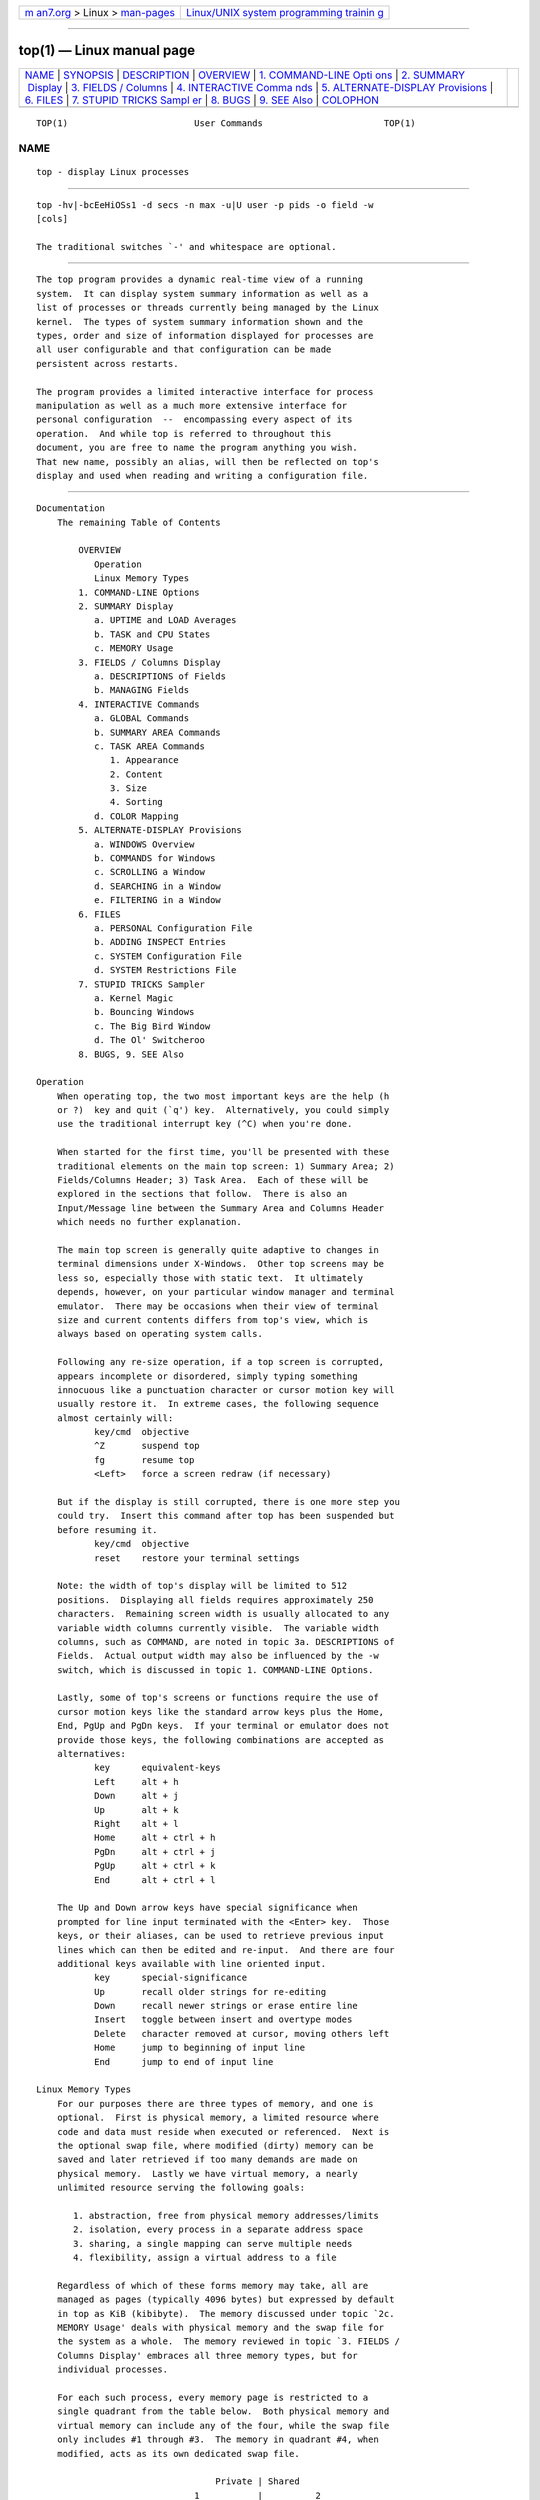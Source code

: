 .. container:: page-top

.. container:: nav-bar

   +----------------------------------+----------------------------------+
   | `m                               | `Linux/UNIX system programming   |
   | an7.org <../../../index.html>`__ | trainin                          |
   | > Linux >                        | g <http://man7.org/training/>`__ |
   | `man-pages <../index.html>`__    |                                  |
   +----------------------------------+----------------------------------+

--------------

top(1) — Linux manual page
==========================

+-----------------------------------+-----------------------------------+
| `NAME <#NAME>`__ \|               |                                   |
| `SYNOPSIS <#SYNOPSIS>`__ \|       |                                   |
| `DESCRIPTION <#DESCRIPTION>`__ \| |                                   |
| `OVERVIEW <#OVERVIEW>`__ \|       |                                   |
| `1. COMMAND-LINE Opti             |                                   |
| ons <#1._COMMAND-LINE_Options>`__ |                                   |
| \|                                |                                   |
| `2. SUMMARY                       |                                   |
|  Display <#2._SUMMARY_Display>`__ |                                   |
| \|                                |                                   |
| `3. FIELDS /                      |                                   |
| Columns <#3._FIELDS_/_Columns>`__ |                                   |
| \|                                |                                   |
| `4. INTERACTIVE Comma             |                                   |
| nds <#4._INTERACTIVE_Commands>`__ |                                   |
| \|                                |                                   |
| `5.                               |                                   |
| ALTERNATE-DISPLAY Provisions <#5. |                                   |
| _ALTERNATE-DISPLAY_Provisions>`__ |                                   |
| \| `6. FILES <#6._FILES>`__ \|    |                                   |
| `7. STUPID TRICKS Sampl           |                                   |
| er <#7._STUPID_TRICKS_Sampler>`__ |                                   |
| \| `8. BUGS <#8._BUGS>`__ \|      |                                   |
| `9. SEE Also <#9._SEE_Also>`__ \| |                                   |
| `COLOPHON <#COLOPHON>`__          |                                   |
+-----------------------------------+-----------------------------------+
| .. container:: man-search-box     |                                   |
+-----------------------------------+-----------------------------------+

::

   TOP(1)                        User Commands                       TOP(1)

NAME
-------------------------------------------------

::

          top - display Linux processes


---------------------------------------------------------

::

          top -hv|-bcEeHiOSs1 -d secs -n max -u|U user -p pids -o field -w
          [cols]

          The traditional switches `-' and whitespace are optional.


---------------------------------------------------------------

::

          The top program provides a dynamic real-time view of a running
          system.  It can display system summary information as well as a
          list of processes or threads currently being managed by the Linux
          kernel.  The types of system summary information shown and the
          types, order and size of information displayed for processes are
          all user configurable and that configuration can be made
          persistent across restarts.

          The program provides a limited interactive interface for process
          manipulation as well as a much more extensive interface for
          personal configuration  --  encompassing every aspect of its
          operation.  And while top is referred to throughout this
          document, you are free to name the program anything you wish.
          That new name, possibly an alias, will then be reflected on top's
          display and used when reading and writing a configuration file.


---------------------------------------------------------

::

      Documentation
          The remaining Table of Contents

              OVERVIEW
                 Operation
                 Linux Memory Types
              1. COMMAND-LINE Options
              2. SUMMARY Display
                 a. UPTIME and LOAD Averages
                 b. TASK and CPU States
                 c. MEMORY Usage
              3. FIELDS / Columns Display
                 a. DESCRIPTIONS of Fields
                 b. MANAGING Fields
              4. INTERACTIVE Commands
                 a. GLOBAL Commands
                 b. SUMMARY AREA Commands
                 c. TASK AREA Commands
                    1. Appearance
                    2. Content
                    3. Size
                    4. Sorting
                 d. COLOR Mapping
              5. ALTERNATE-DISPLAY Provisions
                 a. WINDOWS Overview
                 b. COMMANDS for Windows
                 c. SCROLLING a Window
                 d. SEARCHING in a Window
                 e. FILTERING in a Window
              6. FILES
                 a. PERSONAL Configuration File
                 b. ADDING INSPECT Entries
                 c. SYSTEM Configuration File
                 d. SYSTEM Restrictions File
              7. STUPID TRICKS Sampler
                 a. Kernel Magic
                 b. Bouncing Windows
                 c. The Big Bird Window
                 d. The Ol' Switcheroo
              8. BUGS, 9. SEE Also

      Operation
          When operating top, the two most important keys are the help (h
          or ?)  key and quit (`q') key.  Alternatively, you could simply
          use the traditional interrupt key (^C) when you're done.

          When started for the first time, you'll be presented with these
          traditional elements on the main top screen: 1) Summary Area; 2)
          Fields/Columns Header; 3) Task Area.  Each of these will be
          explored in the sections that follow.  There is also an
          Input/Message line between the Summary Area and Columns Header
          which needs no further explanation.

          The main top screen is generally quite adaptive to changes in
          terminal dimensions under X-Windows.  Other top screens may be
          less so, especially those with static text.  It ultimately
          depends, however, on your particular window manager and terminal
          emulator.  There may be occasions when their view of terminal
          size and current contents differs from top's view, which is
          always based on operating system calls.

          Following any re-size operation, if a top screen is corrupted,
          appears incomplete or disordered, simply typing something
          innocuous like a punctuation character or cursor motion key will
          usually restore it.  In extreme cases, the following sequence
          almost certainly will:
                 key/cmd  objective
                 ^Z       suspend top
                 fg       resume top
                 <Left>   force a screen redraw (if necessary)

          But if the display is still corrupted, there is one more step you
          could try.  Insert this command after top has been suspended but
          before resuming it.
                 key/cmd  objective
                 reset    restore your terminal settings

          Note: the width of top's display will be limited to 512
          positions.  Displaying all fields requires approximately 250
          characters.  Remaining screen width is usually allocated to any
          variable width columns currently visible.  The variable width
          columns, such as COMMAND, are noted in topic 3a. DESCRIPTIONS of
          Fields.  Actual output width may also be influenced by the -w
          switch, which is discussed in topic 1. COMMAND-LINE Options.

          Lastly, some of top's screens or functions require the use of
          cursor motion keys like the standard arrow keys plus the Home,
          End, PgUp and PgDn keys.  If your terminal or emulator does not
          provide those keys, the following combinations are accepted as
          alternatives:
                 key      equivalent-keys
                 Left     alt + h
                 Down     alt + j
                 Up       alt + k
                 Right    alt + l
                 Home     alt + ctrl + h
                 PgDn     alt + ctrl + j
                 PgUp     alt + ctrl + k
                 End      alt + ctrl + l

          The Up and Down arrow keys have special significance when
          prompted for line input terminated with the <Enter> key.  Those
          keys, or their aliases, can be used to retrieve previous input
          lines which can then be edited and re-input.  And there are four
          additional keys available with line oriented input.
                 key      special-significance
                 Up       recall older strings for re-editing
                 Down     recall newer strings or erase entire line
                 Insert   toggle between insert and overtype modes
                 Delete   character removed at cursor, moving others left
                 Home     jump to beginning of input line
                 End      jump to end of input line

      Linux Memory Types
          For our purposes there are three types of memory, and one is
          optional.  First is physical memory, a limited resource where
          code and data must reside when executed or referenced.  Next is
          the optional swap file, where modified (dirty) memory can be
          saved and later retrieved if too many demands are made on
          physical memory.  Lastly we have virtual memory, a nearly
          unlimited resource serving the following goals:

             1. abstraction, free from physical memory addresses/limits
             2. isolation, every process in a separate address space
             3. sharing, a single mapping can serve multiple needs
             4. flexibility, assign a virtual address to a file

          Regardless of which of these forms memory may take, all are
          managed as pages (typically 4096 bytes) but expressed by default
          in top as KiB (kibibyte).  The memory discussed under topic `2c.
          MEMORY Usage' deals with physical memory and the swap file for
          the system as a whole.  The memory reviewed in topic `3. FIELDS /
          Columns Display' embraces all three memory types, but for
          individual processes.

          For each such process, every memory page is restricted to a
          single quadrant from the table below.  Both physical memory and
          virtual memory can include any of the four, while the swap file
          only includes #1 through #3.  The memory in quadrant #4, when
          modified, acts as its own dedicated swap file.

                                        Private | Shared
                                    1           |          2
               Anonymous  . stack               |
                          . malloc()            |
                          . brk()/sbrk()        | . POSIX shm*
                          . mmap(PRIVATE, ANON) | . mmap(SHARED, ANON)
                         -----------------------+----------------------
                          . mmap(PRIVATE, fd)   | . mmap(SHARED, fd)
             File-backed  . pgms/shared libs    |
                                    3           |          4

          The following may help in interpreting process level memory
          values displayed as scalable columns and discussed under topic
          `3a. DESCRIPTIONS of Fields'.

             %MEM - simply RES divided by total physical memory
             CODE - the `pgms' portion of quadrant 3
             DATA - the entire quadrant 1 portion of VIRT plus all
                    explicit mmap file-backed pages of quadrant 3
             RES  - anything occupying physical memory which, beginning with
                    Linux-4.5, is the sum of the following three fields:
                    RSan - quadrant 1 pages, which include any
                           former quadrant 3 pages if modified
                    RSfd - quadrant 3 and quadrant 4 pages
                    RSsh - quadrant 2 pages
             RSlk - subset of RES which cannot be swapped out (any quadrant)
             SHR  - subset of RES (excludes 1, includes all 2 & 4, some 3)
             SWAP - potentially any quadrant except 4
             USED - simply the sum of RES and SWAP
             VIRT - everything in-use and/or reserved (all quadrants)

          Note: Even though program images and shared libraries are
          considered private to a process, they will be accounted for as
          shared (SHR) by the kernel.


---------------------------------------------------------------------------------------

::

          The command-line syntax for top consists of:

            -hv|-bcEeHiOSs1 -d secs -n max -u|U user -p pids -o field -w
          [cols]

          The typically mandatory switch (`-') and even whitespace are
          completely optional.

          -h | -v  :Help/Version
               Show library version and the usage prompt, then quit.

          -b  :Batch-mode operation
               Starts top in Batch mode, which could be useful for sending
               output from top to other programs or to a file.  In this
               mode, top will not accept input and runs until the
               iterations limit you've set with the `-n' command-line
               option or until killed.

          -c  :Command-line/Program-name toggle
               Starts top with the last remembered `c' state reversed.
               Thus, if top was displaying command lines, now that field
               will show program names, and vice versa.  See the `c'
               interactive command for additional information.

          -d  :Delay-time interval as:  -d ss.t (secs.tenths)
               Specifies the delay between screen updates, and overrides
               the corresponding value in one's personal configuration file
               or the startup default.  Later this can be changed with the
               `d' or `s' interactive commands.

               Fractional seconds are honored, but a negative number is not
               allowed.  In all cases, however, such changes are prohibited
               if top is running in Secure mode, except for root (unless
               the `s' command-line option was used).  For additional
               information on Secure mode see topic 6d. SYSTEM Restrictions
               File.

          -e  :Enforce-Task-Memory-Scaling as:  -e  k | m | g | t | p
               Instructs top to force task area memory to be scaled as:
                  k - kibibytes
                  m - mebibytes
                  g - gibibytes
                  t - tebibytes
                  p - pebibytes

               Later this can be changed with the `e' command toggle.

          -E  :Enforce-Summary-Memory-Scaling as:  -E  k | m | g | t | p |
          e
               Instructs top to force summary area memory to be scaled as:
                  k - kibibytes
                  m - mebibytes
                  g - gibibytes
                  t - tebibytes
                  p - pebibytes
                  e - exbibytes

               Later this can be changed with the `E' command toggle.

          -H  :Threads-mode operation
               Instructs top to display individual threads.  Without this
               command-line option a summation of all threads in each
               process is shown.  Later this can be changed with the `H'
               interactive command.

          -i  :Idle-process toggle
               Starts top with the last remembered `i' state reversed.
               When this toggle is Off, tasks that have not used any CPU
               since the last update will not be displayed.  For additional
               information regarding this toggle see topic 4c. TASK AREA
               Commands, SIZE.

          -n  :Number-of-iterations limit as:  -n number
               Specifies the maximum number of iterations, or frames, top
               should produce before ending.

          -o  :Override-sort-field as:  -o fieldname
               Specifies the name of the field on which tasks will be
               sorted, independent of what is reflected in the
               configuration file.  You can prepend a `+' or `-' to the
               field name to also override the sort direction.  A leading
               `+' will force sorting high to low, whereas a `-' will
               ensure a low to high ordering.

               This option exists primarily to support automated/scripted
               batch mode operation.

          -O  :Output-field-names
               This option acts as a form of help for the above -o option.
               It will cause top to print each of the available field names
               on a separate line, then quit.  Such names are subject to
               NLS (National Language Support) translation.

          -p  :Monitor-PIDs mode as:  -pN1 -pN2 ...  or  -pN1,N2,N3 ...
               Monitor only processes with specified process IDs.  However,
               when combined with Threads mode (`H'), all processes in the
               thread group (see TGID) of each monitored PID will also be
               shown.

               This option can be given up to 20 times, or you can provide
               a comma delimited list with up to 20 pids.  Co-mingling both
               approaches is permitted.

               A pid value of zero will be treated as the process id of the
               top program itself once it is running.

               This is a command-line option only and should you wish to
               return to normal operation, it is not necessary to quit and
               restart top  --  just issue any of these interactive
               commands: `=', `u' or `U'.

               The `p', `u' and `U' command-line options are mutually
               exclusive.

          -s  :Secure-mode operation
               Starts top with secure mode forced, even for root.  This
               mode is far better controlled through a system configuration
               file (see topic 6. FILES).

          -S  :Cumulative-time toggle
               Starts top with the last remembered `S' state reversed.
               When Cumulative time mode is On, each process is listed with
               the cpu time that it and its dead children have used.  See
               the `S' interactive command for additional information
               regarding this mode.

          -u | -U  :User-filter-mode as:  -u | -U number or name
               Display only processes with a user id or user name matching
               that given.  The `-u' option matches on  effective user
               whereas the `-U' option matches on any user (real,
               effective, saved, or filesystem).

               Prepending an exclamation point (`!') to the user id or name
               instructs top to display only processes with users not
               matching the one provided.

               The `p', `u' and `U' command-line options are mutually
               exclusive.

          -w  :Output-width-override as:  -w [ number ]
               In Batch mode, when used without an argument top will format
               output using the COLUMNS= and LINES= environment variables,
               if set.  Otherwise, width will be fixed at the maximum 512
               columns.  With an argument, output width can be decreased or
               increased (up to 512) but the number of rows is considered
               unlimited.

               In normal display mode, when used without an argument top
               will attempt to format output using the COLUMNS= and LINES=
               environment variables, if set.  With an argument, output
               width can only be decreased, not increased.  Whether using
               environment variables or an argument with -w, when not in
               Batch mode actual terminal dimensions can never be exceeded.

               Note: Without the use of this command-line option, output
               width is always based on the terminal at which top was
               invoked whether or not in Batch mode.

          -1  :Single/Separate-Cpu-States toggle
               Starts top with the last remembered Cpu States portion of
               the summary area reversed.  Either all cpu information will
               be displayed in a single line or each cpu will be displayed
               separately, depending on the state of the NUMA Node command
               toggle ('2').

               See the `1' and '2' interactive commands for additional
               information.


-----------------------------------------------------------------------------

::

          Each of the following three areas are individually controlled
          through one or more interactive commands.  See topic 4b. SUMMARY
          AREA Commands for additional information regarding these
          provisions.

      2a. UPTIME and LOAD Averages
          This portion consists of a single line containing:
              program or window name, depending on display mode
              current time and length of time since last boot
              total number of users
              system load avg over the last 1, 5 and 15 minutes

      2b. TASK and CPU States
          This portion consists of a minimum of two lines.  In an SMP
          environment, additional lines can reflect individual CPU state
          percentages.

          Line 1 shows total tasks or threads, depending on the state of
          the Threads-mode toggle.  That total is further classified as:
              running; sleeping; stopped; zombie

          Line 2 shows CPU state percentages based on the interval since
          the last refresh.

          As a default, percentages for these individual categories are
          displayed.  Where two labels are shown below, those for more
          recent kernel versions are shown first.
              us, user    : time running un-niced user processes
              sy, system  : time running kernel processes
              ni, nice    : time running niced user processes
              id, idle    : time spent in the kernel idle handler
              wa, IO-wait : time waiting for I/O completion
              hi : time spent servicing hardware interrupts
              si : time spent servicing software interrupts
              st : time stolen from this vm by the hypervisor

          In the alternate cpu states display modes, beyond the first
          tasks/threads line, an abbreviated summary is shown consisting of
          these elements:
                         a    b     c    d
              %Cpu(s):  75.0/25.0  100[ ...

          Where: a) is the `user' (us + ni) percentage; b) is the `system'
          (sy + hi + si) percentage; c) is the total; and d) is one of two
          visual graphs of those representations.  See topic 4b. SUMMARY
          AREA Commands and the `t' command for additional information on
          that special 4-way toggle.

      2c. MEMORY Usage
          This portion consists of two lines which may express values in
          kibibytes (KiB) through exbibytes (EiB) depending on the scaling
          factor enforced with the `E' interactive command.

          As a default, Line 1 reflects physical memory, classified as:
              total, free, used and buff/cache

          Line 2 reflects mostly virtual memory, classified as:
              total, free, used and avail (which is physical memory)

          The avail number on line 2 is an estimation of physical memory
          available for starting new applications, without swapping.
          Unlike the free field, it attempts to account for readily
          reclaimable page cache and memory slabs.  It is available on
          kernels 3.14, emulated on kernels 2.6.27+, otherwise the same as
          free.

          In the alternate memory display modes, two abbreviated summary
          lines are shown consisting of these elements:
                         a    b          c
              GiB Mem : 18.7/15.738   [ ...
              GiB Swap:  0.0/7.999    [ ...

          Where: a) is the percentage used; b) is the total available; and
          c) is one of two visual graphs of those representations.

          In the case of physical memory, the percentage represents the
          total minus the estimated avail noted above.  The `Mem' graph
          itself is divided between used and any remaining memory not
          otherwise accounted for by avail.  See topic 4b. SUMMARY AREA
          Commands and the `m' command for additional information on that
          special 4-way toggle.

          This table may help in interpreting the scaled values displayed:
              KiB = kibibyte = 1024 bytes
              MiB = mebibyte = 1024 KiB = 1,048,576 bytes
              GiB = gibibyte = 1024 MiB = 1,073,741,824 bytes
              TiB = tebibyte = 1024 GiB = 1,099,511,627,776 bytes
              PiB = pebibyte = 1024 TiB = 1,125,899,906,842,624 bytes
              EiB = exbibyte = 1024 PiB = 1,152,921,504,606,846,976 bytes


-------------------------------------------------------------------------------

::

      3a. DESCRIPTIONS of Fields
          Listed below are top's available process fields (columns).  They
          are shown in strict ascii alphabetical order.  You may customize
          their position and whether or not they are displayable with the
          `f' (Fields Management) interactive command.

          Any field is selectable as the sort field, and you control
          whether they are sorted high-to-low or low-to-high.  For
          additional information on sort provisions see topic 4c. TASK AREA
          Commands, SORTING.

          The fields related to physical memory or virtual memory reference
          `(KiB)' which is the unsuffixed display mode.  Such fields may,
          however, be scaled from KiB through PiB.  That scaling is
          influenced via the `e' interactive command or established for
          startup through a build option.

           1. %CPU  --  CPU Usage
              The task's share of the elapsed CPU time since the last
              screen update, expressed as a percentage of total CPU time.

              In a true SMP environment, if a process is multi-threaded and
              top is not operating in Threads mode, amounts greater than
              100% may be reported.  You toggle Threads mode with the `H'
              interactive command.

              Also for multi-processor environments, if Irix mode is Off,
              top will operate in Solaris mode where a task's cpu usage
              will be divided by the total number of CPUs.  You toggle
              Irix/Solaris modes with the `I' interactive command.

              Note: When running in forest view mode (`V') with children
              collapsed (`v'), this field will also include the CPU time of
              those unseen children.  See topic 4c. TASK AREA Commands,
              CONTENT for more information regarding the `V' and `v'
              toggles.

           2. %MEM  --  Memory Usage (RES)
              A task's currently resident share of available physical
              memory.

              See `OVERVIEW, Linux Memory Types' for additional details.

           3. CGNAME  --  Control Group Name
              The name of the control group to which a process belongs, or
              `-' if not applicable for that process.

              This will typically be the last entry in the full list of
              control groups as shown under the next heading (CGROUPS).
              And as is true there, this field is also variable width.

           4. CGROUPS  --  Control Groups
              The names of the control group(s) to which a process belongs,
              or `-' if not applicable for that process.

              Control Groups provide for allocating resources (cpu, memory,
              network bandwidth, etc.) among installation-defined groups of
              processes.  They enable fine-grained control over allocating,
              denying, prioritizing, managing and monitoring those
              resources.

              Many different hierarchies of cgroups can exist
              simultaneously on a system and each hierarchy is attached to
              one or more subsystems.  A subsystem represents a single
              resource.

              Note: The CGROUPS field, unlike most columns, is not fixed-
              width.  When displayed, it plus any other variable width
              columns will be allocated all remaining screen width (up to
              the maximum 512 characters).  Even so, such variable width
              fields could still suffer truncation.  See topic 5c.
              SCROLLING a Window for additional information on accessing
              any truncated data.

           5. CODE  --  Code Size (KiB)
              The amount of physical memory currently devoted to executable
              code, also known as the Text Resident Set size or TRS.

              See `OVERVIEW, Linux Memory Types' for additional details.

           6. COMMAND  --  Command Name or Command Line
              Display the command line used to start a task or the name of
              the associated program.  You toggle between command line and
              name with `c', which is both a command-line option and an
              interactive command.

              When you've chosen to display command lines, processes
              without a command line (like kernel threads) will be shown
              with only the program name in brackets, as in this example:
                  [kthreadd]

              This field may also be impacted by the forest view display
              mode.  See the `V' interactive command for additional
              information regarding that mode.

              Note: The COMMAND field, unlike most columns, is not fixed-
              width.  When displayed, it plus any other variable width
              columns will be allocated all remaining screen width (up to
              the maximum 512 characters).  Even so, such variable width
              fields could still suffer truncation.  This is especially
              true for this field when command lines are being displayed
              (the `c' interactive command.)  See topic 5c. SCROLLING a
              Window for additional information on accessing any truncated
              data.

           7. DATA  --  Data + Stack Size (KiB)
              The amount of private memory reserved by a process.  It is
              also known as the Data Resident Set or DRS.  Such memory may
              not yet be mapped to physical memory (RES) but will always be
              included in the virtual memory (VIRT) amount.

              See `OVERVIEW, Linux Memory Types' for additional details.

           8. ENVIRON  --  Environment variables
              Display all of the environment variables, if any, as seen by
              the respective processes.  These variables will be displayed
              in their raw native order, not the sorted order you are
              accustomed to seeing with an unqualified `set'.

              Note: The ENVIRON field, unlike most columns, is not fixed-
              width.  When displayed, it plus any other variable width
              columns will be allocated all remaining screen width (up to
              the maximum 512 characters).  Even so, such variable width
              fields could still suffer truncation.  This is especially
              true for this field.  See topic 5c. SCROLLING a Window for
              additional information on accessing any truncated data.

           9. Flags  --  Task Flags
              This column represents the task's current scheduling flags
              which are expressed in hexadecimal notation and with zeros
              suppressed.  These flags are officially documented in
              <linux/sched.h>.

          10. GID  --  Group Id
              The effective group ID.

          11. GROUP  --  Group Name
              The effective group name.

          12. LXC  --  Lxc Container Name
              The name of the lxc container within which a task is running.
              If a process is not running inside a container, a dash (`-')
              will be shown.

          13. NI  --  Nice Value
              The nice value of the task.  A negative nice value means
              higher priority, whereas a positive nice value means lower
              priority.  Zero in this field simply means priority will not
              be adjusted in determining a task's dispatch-ability.

          14. NU  --  Last known NUMA node
              A number representing the NUMA node associated with the last
              used processor (`P').  When -1 is displayed it means that
              NUMA information is not available.

              See the `'2' and `3' interactive commands for additional NUMA
              provisions affecting the summary area.

          15. OOMa  --  Out of Memory Adjustment Factor
              The value, ranging from -1000 to +1000, added to the current
              out of memory score (OOMs) which is then used to determine
              which task to kill when memory is exhausted.

          16. OOMs  --  Out of Memory Score
              The value, ranging from 0 to +1000, used to select task(s) to
              kill when memory is exhausted.  Zero translates to `never
              kill' whereas 1000 means `always kill'.

          17. P  --  Last used CPU (SMP)
              A number representing the last used processor.  In a true SMP
              environment this will likely change frequently since the
              kernel intentionally uses weak affinity.  Also, the very act
              of running top may break this weak affinity and cause more
              processes to change CPUs more often (because of the extra
              demand for cpu time).

          18. PGRP  --  Process Group Id
              Every process is member of a unique process group which is
              used for distribution of signals and by terminals to
              arbitrate requests for their input and output.  When a
              process is created (forked), it becomes a member of the
              process group of its parent.  By convention, this value
              equals the process ID (see PID) of the first member of a
              process group, called the process group leader.

          19. PID  --  Process Id
              The task's unique process ID, which periodically wraps,
              though never restarting at zero.  In kernel terms, it is a
              dispatchable entity defined by a task_struct.

              This value may also be used as: a process group ID (see
              PGRP); a session ID for the session leader (see SID); a
              thread group ID for the thread group leader (see TGID); and a
              TTY process group ID for the process group leader (see
              TPGID).

          20. PPID  --  Parent Process Id
              The process ID (pid) of a task's parent.

          21. PR  --  Priority
              The scheduling priority of the task.  If you see `rt' in this
              field, it means the task is running under real time
              scheduling priority.

              Under linux, real time priority is somewhat misleading since
              traditionally the operating itself was not preemptible.  And
              while the 2.6 kernel can be made mostly preemptible, it is
              not always so.

          22. RES  --  Resident Memory Size (KiB)
              A subset of the virtual address space (VIRT) representing the
              non-swapped physical memory a task is currently using.  It is
              also the sum of the RSan, RSfd and RSsh fields.

              It can include private anonymous pages, private pages mapped
              to files (including program images and shared libraries) plus
              shared anonymous pages.  All such memory is backed by the
              swap file represented separately under SWAP.

              Lastly, this field may also include shared file-backed pages
              which, when modified, act as a dedicated swap file and thus
              will never impact SWAP.

              See `OVERVIEW, Linux Memory Types' for additional details.

          23. RSan  --  Resident Anonymous Memory Size (KiB)
              A subset of resident memory (RES) representing private pages
              not mapped to a file.

          24. RSfd  --  Resident File-Backed Memory Size (KiB)
              A subset of resident memory (RES) representing the implicitly
              shared pages supporting program images and shared libraries.
              It also includes explicit file mappings, both private and
              shared.

          25. RSlk  --  Resident Locked Memory Size (KiB)
              A subset of resident memory (RES) which cannot be swapped
              out.

          26. RSsh  --  Resident Shared Memory Size (KiB)
              A subset of resident memory (RES) representing the explicitly
              shared anonymous shm*/mmap pages.

          27. RUID  --  Real User Id
              The real user ID.

          28. RUSER  --  Real User Name
              The real user name.

          29. S  --  Process Status
              The status of the task which can be one of:
                  D = uninterruptible sleep
                  I = idle
                  R = running
                  S = sleeping
                  T = stopped by job control signal
                  t = stopped by debugger during trace
                  Z = zombie

              Tasks shown as running should be more properly thought of as
              ready to run  --  their task_struct is simply represented on
              the Linux run-queue.  Even without a true SMP machine, you
              may see numerous tasks in this state depending on top's delay
              interval and nice value.

          30. SHR  --  Shared Memory Size (KiB)
              A subset of resident memory (RES) that may be used by other
              processes.  It will include shared anonymous pages and shared
              file-backed pages.  It also includes private pages mapped to
              files representing program images and shared libraries.

              See `OVERVIEW, Linux Memory Types' for additional details.

          31. SID  --  Session Id
              A session is a collection of process groups (see PGRP),
              usually established by the login shell.  A newly forked
              process joins the session of its creator.  By convention,
              this value equals the process ID (see PID) of the first
              member of the session, called the session leader, which is
              usually the login shell.

          32. SUID  --  Saved User Id
              The saved user ID.

          33. SUPGIDS  --  Supplementary Group IDs
              The IDs of any supplementary group(s) established at login or
              inherited from a task's parent.  They are displayed in a
              comma delimited list.

              Note: The SUPGIDS field, unlike most columns, is not fixed-
              width.  When displayed, it plus any other variable width
              columns will be allocated all remaining screen width (up to
              the maximum 512 characters).  Even so, such variable width
              fields could still suffer truncation.  See topic 5c.
              SCROLLING a Window for additional information on accessing
              any truncated data.

          34. SUPGRPS  --  Supplementary Group Names
              The names of any supplementary group(s) established at login
              or inherited from a task's parent.  They are displayed in a
              comma delimited list.

              Note: The SUPGRPS field, unlike most columns, is not fixed-
              width.  When displayed, it plus any other variable width
              columns will be allocated all remaining screen width (up to
              the maximum 512 characters).  Even so, such variable width
              fields could still suffer truncation.  See topic 5c.
              SCROLLING a Window for additional information on accessing
              any truncated data.

          35. SUSER  --  Saved User Name
              The saved user name.

          36. SWAP  --  Swapped Size (KiB)
              The formerly resident portion of a task's address space
              written to the swap file when physical memory becomes over
              committed.

              See `OVERVIEW, Linux Memory Types' for additional details.

          37. TGID  --  Thread Group Id
              The ID of the thread group to which a task belongs.  It is
              the PID of the thread group leader.  In kernel terms, it
              represents those tasks that share an mm_struct.

          38. TIME  --  CPU Time
              Total CPU time the task has used since it started.  When
              Cumulative mode is On, each process is listed with the cpu
              time that it and its dead children have used.  You toggle
              Cumulative mode with `S', which is both a command-line option
              and an interactive command.  See the `S' interactive command
              for additional information regarding this mode.

          39. TIME+  --  CPU Time, hundredths
              The same as TIME, but reflecting more granularity through
              hundredths of a second.

          40. TPGID  --  Tty Process Group Id
              The process group ID of the foreground process for the
              connected tty, or -1 if a process is not connected to a
              terminal.  By convention, this value equals the process ID
              (see PID) of the process group leader (see PGRP).

          41. TTY  --  Controlling Tty
              The name of the controlling terminal.  This is usually the
              device (serial port, pty, etc.) from which the process was
              started, and which it uses for input or output.  However, a
              task need not be associated with a terminal, in which case
              you'll see `?' displayed.

          42. UID  --  User Id
              The effective user ID of the task's owner.

          43. USED  --  Memory in Use (KiB)
              This field represents the non-swapped physical memory a task
              is using (RES) plus the swapped out portion of its address
              space (SWAP).

              See `OVERVIEW, Linux Memory Types' for additional details.

          44. USER  --  User Name
              The effective user name of the task's owner.

          45. VIRT  --  Virtual Memory Size (KiB)
              The total amount of virtual memory used by the task.  It
              includes all code, data and shared libraries plus pages that
              have been swapped out and pages that have been mapped but not
              used.

              See `OVERVIEW, Linux Memory Types' for additional details.

          46. WCHAN  --  Sleeping in Function
              This field will show the name of the kernel function in which
              the task is currently sleeping.  Running tasks will display a
              dash (`-') in this column.

          47. nDRT  --  Dirty Pages Count
              The number of pages that have been modified since they were
              last written to auxiliary storage.  Dirty pages must be
              written to auxiliary storage before the corresponding
              physical memory location can be used for some other virtual
              page.

              This field was deprecated with linux 2.6 and is always zero.

          48. nMaj  --  Major Page Fault Count
              The number of major page faults that have occurred for a
              task.  A page fault occurs when a process attempts to read
              from or write to a virtual page that is not currently present
              in its address space.  A major page fault is when auxiliary
              storage access is involved in making that page available.

          49. nMin  --  Minor Page Fault count
              The number of minor page faults that have occurred for a
              task.  A page fault occurs when a process attempts to read
              from or write to a virtual page that is not currently present
              in its address space.  A minor page fault does not involve
              auxiliary storage access in making that page available.

          50. nTH  --  Number of Threads
              The number of threads associated with a process.

          51. nsIPC  --  IPC namespace
              The Inode of the namespace used to isolate interprocess
              communication (IPC) resources such as System V IPC objects
              and POSIX message queues.

          52. nsMNT  --  MNT namespace
              The Inode of the namespace used to isolate filesystem mount
              points thus offering different views of the filesystem
              hierarchy.

          53. nsNET  --  NET namespace
              The Inode of the namespace used to isolate resources such as
              network devices, IP addresses, IP routing, port numbers, etc.

          54. nsPID  --  PID namespace
              The Inode of the namespace used to isolate process ID numbers
              meaning they need not remain unique.  Thus, each such
              namespace could have its own `init/systemd' (PID #1) to
              manage various initialization tasks and reap orphaned child
              processes.

          55. nsUSER  --  USER namespace
              The Inode of the namespace used to isolate the user and group
              ID numbers.  Thus, a process could have a normal unprivileged
              user ID outside a user namespace while having a user ID of 0,
              with full root privileges, inside that namespace.

          56. nsUTS  --  UTS namespace
              The Inode of the namespace used to isolate hostname and NIS
              domain name.  UTS simply means "UNIX Time-sharing System".

          57. vMj  --  Major Page Fault Count Delta
              The number of major page faults that have occurred since the
              last update (see nMaj).

          58. vMn  --  Minor Page Fault Count Delta
              The number of minor page faults that have occurred since the
              last update (see nMin).

      3b. MANAGING Fields
          After pressing the interactive command `f' (Fields Management)
          you will be presented with a screen showing: 1) the `current'
          window name; 2) the designated sort field; 3) all fields in their
          current order along with descriptions.  Entries marked with an
          asterisk are the currently displayed fields, screen width
          permitting.

              •  As the on screen instructions indicate, you navigate among
                 the fields with the Up and Down arrow keys.  The PgUp,
                 PgDn, Home and End keys can also be used to quickly reach
                 the first or last available field.

              •  The Right arrow key selects a field for repositioning and
                 the Left arrow key or the <Enter> key commits that field's
                 placement.

              •  The `d' key or the <Space> bar toggles a field's display
                 status, and thus the presence or absence of the asterisk.

              •  The `s' key designates a field as the sort field.  See
                 topic 4c. TASK AREA Commands, SORTING for additional
                 information regarding your selection of a sort field.

              •  The `a' and `w' keys can be used to cycle through all
                 available windows and the `q' or <Esc> keys exit Fields
                 Management.

          The Fields Management screen can also be used to change the
          `current' window/field group in either full-screen mode or
          alternate-display mode.  Whatever was targeted when `q' or <Esc>
          was pressed will be made current as you return to the top
          display.  See topic 5. ALTERNATE-DISPLAY Provisions and the `g'
          interactive command for insight into `current' windows and field
          groups.

          Note: Any window that has been scrolled horizontally will be
          reset if any field changes are made via the Fields Management
          screen.  Any vertical scrolled position, however, will not be
          affected.  See topic 5c. SCROLLING a Window for additional
          information regarding vertical and horizontal scrolling.


---------------------------------------------------------------------------------------

::

          Listed below is a brief index of commands within categories.
          Some commands appear more than once  --  their meaning or scope
          may vary depending on the context in which they are issued.

            4a. Global-Commands
                  <Ent/Sp> ?, =, 0,
                  A, B, d, E, e, g, h, H, I, k, q, r, s, W, X, Y, Z
            4b. Summary-Area-Commands
                  C, l, t, m, 1, 2, 3, 4, !
            4c. Task-Area-Commands
                  Appearance:  b, J, j, x, y, z
                  Content:     c, F, f, O, o, S, U, u, V, v
                  Size:        #, i, n
                  Sorting:     <, >, f, R
            4d. Color-Mapping
                  <Ret>, a, B, b, H, M, q, S, T, w, z, 0 - 7
            5b. Commands-for-Windows
                  -, _, =, +, A, a, g, G, w
            5c. Scrolling-a-Window
                  C, Up, Dn, Left, Right, PgUp, PgDn, Home, End
            5d. Searching-in-a-Window
                  L, &

      4a. GLOBAL Commands
          The global interactive commands are always available in both
          full-screen mode and alternate-display mode.  However, some of
          these interactive commands are not available when running in
          Secure mode.

          If you wish to know in advance whether or not your top has been
          secured, simply ask for help and view the system summary on the
          second line.

            <Enter> or <Space>  :Refresh-Display
                 These commands awaken top and following receipt of any
                 input the entire display will be repainted.  They also
                 force an update of any hotplugged cpu or physical memory
                 changes.

                 Use either of these keys if you have a large delay
                 interval and wish to see current status,

             ? | h  :Help
                 There are two help levels available.  The first will
                 provide a reminder of all the basic interactive commands.
                 If top is secured, that screen will be abbreviated.

                 Typing `h' or `?' on that help screen will take you to
                 help for those interactive commands applicable to
                 alternate-display mode.

             =  :Exit-Display-Limits
                 Removes restrictions on what is shown.  This command will
                 reverse any `i' (idle tasks), `n' (max tasks), `v' (hide
                 children) and `F' focus commands that might be active.  It
                 also provides for an exit from PID monitoring, User
                 filtering, Other filtering, Locate processing and Combine
                 Cpus mode.

                 Additionally, if the window has been scrolled it will be
                 reset with this command.

             0  :Zero-Suppress toggle
                 This command determines whether zeros are shown or
                 suppressed for many of the fields in a task window.
                 Fields like UID, GID, NI, PR or P are not affected by this
                 toggle.

             A  :Alternate-Display-Mode toggle
                 This command will switch between full-screen mode and
                 alternate-display mode.  See topic 5. ALTERNATE-DISPLAY
                 Provisions and the `g' interactive command for insight
                 into `current' windows and field groups.

             B  :Bold-Disable/Enable toggle
                 This command will influence use of the bold terminfo
                 capability and alters both the summary area and task area
                 for the `current' window.  While it is intended primarily
                 for use with dumb terminals, it can be applied anytime.

                 Note: When this toggle is On and top is operating in
                 monochrome mode, the entire display will appear as normal
                 text.  Thus, unless the `x' and/or `y' toggles are using
                 reverse for emphasis, there will be no visual confirmation
                 that they are even on.

          *  d | s  :Change-Delay-Time-interval
                 You will be prompted to enter the delay time, in seconds,
                 between display updates.

                 Fractional seconds are honored, but a negative number is
                 not allowed.  Entering 0 causes (nearly) continuous
                 updates, with an unsatisfactory display as the system and
                 tty driver try to keep up with top's demands.  The delay
                 value is inversely proportional to system loading, so set
                 it with care.

                 If at any time you wish to know the current delay time,
                 simply ask for help and view the system summary on the
                 second line.

             E  :Enforce-Summary-Memory-Scale in Summary Area
                 With this command you can cycle through the available
                 summary area memory scaling which ranges from KiB
                 (kibibytes or 1,024 bytes) through EiB (exbibytes or
                 1,152,921,504,606,846,976 bytes).

                 If you see a `+' between a displayed number and the
                 following label, it means that top was forced to truncate
                 some portion of that number.  By raising the scaling
                 factor, such truncation can be avoided.

             e  :Enforce-Task-Memory-Scale in Task Area
                 With this command you can cycle through the available task
                 area memory scaling which ranges from KiB (kibibytes or
                 1,024 bytes) through PiB (pebibytes or
                 1,125,899,906,842,624 bytes).

                 While top will try to honor the selected target range,
                 additional scaling might still be necessary in order to
                 accommodate current values.  If you wish to see a more
                 homogeneous result in the memory columns, raising the
                 scaling range will usually accomplish that goal.  Raising
                 it too high, however, is likely to produce an all zero
                 result which cannot be suppressed with the `0' interactive
                 command.

             g  :Choose-Another-Window/Field-Group
                 You will be prompted to enter a number between 1 and 4
                 designating the field group which should be made the
                 `current' window.  You will soon grow comfortable with
                 these 4 windows, especially after experimenting with
                 alternate-display mode.

             H  :Threads-mode toggle
                 When this toggle is On, individual threads will be
                 displayed for all processes in all visible task windows.
                 Otherwise, top displays a summation of all threads in each
                 process.

             I  :Irix/Solaris-Mode toggle
                 When operating in Solaris mode (`I' toggled Off), a task's
                 cpu usage will be divided by the total number of CPUs.
                 After issuing this command, you'll be told the new state
                 of this toggle.

          *  k  :Kill-a-task
                 You will be prompted for a PID and then the signal to
                 send.

                 Entering no PID or a negative number will be interpreted
                 as the default shown in the prompt (the first task
                 displayed).  A PID value of zero means the top program
                 itself.

                 The default signal, as reflected in the prompt, is
                 SIGTERM.  However, you can send any signal, via number or
                 name.

                 If you wish to abort the kill process, do one of the
                 following depending on your progress:
                     1) at the pid prompt, type an invalid number
                     2) at the signal prompt, type 0 (or any invalid signal)
                     3) at any prompt, type <Esc>

             q  :Quit

          *  r  :Renice-a-Task
                 You will be prompted for a PID and then the value to nice
                 it to.

                 Entering no PID or a negative number will be interpreted
                 as the default shown in the prompt (the first task
                 displayed).  A PID value of zero means the top program
                 itself.

                 A positive nice value will cause a process to lose
                 priority.  Conversely, a negative nice value will cause a
                 process to be viewed more favorably by the kernel.  As a
                 general rule, ordinary users can only increase the nice
                 value and are prevented from lowering it.

                 If you wish to abort the renice process, do one of the
                 following depending on your progress:
                     1) at the pid prompt, type an invalid number
                     2) at the nice prompt, type <Enter> with no input
                     3) at any prompt, type <Esc>

             W  :Write-the-Configuration-File
                 This will save all of your options and toggles plus the
                 current display mode and delay time.  By issuing this
                 command just before quitting top, you will be able restart
                 later in exactly that same state.

             X  :Extra-Fixed-Width
                 Some fields are fixed width and not scalable.  As such,
                 they are subject to truncation which would be indicated by
                 a `+' in the last position.

                 This interactive command can be used to alter the widths
                 of the following fields:

                     field  default    field  default    field  default
                     GID       5       GROUP     8       WCHAN    10
                     RUID      5       LXC       8       nsIPC    10
                     SUID      5       RUSER     8       nsMNT    10
                     UID       5       SUSER     8       nsNET    10
                                       TTY       8       nsPID    10
                                       USER      8       nsUSER   10
                                                         nsUTS    10

                 You will be prompted for the amount to be added to the
                 default widths shown above.  Entering zero forces a return
                 to those defaults.

                 If you enter a negative number, top will automatically
                 increase the column size as needed until there is no more
                 truncated data.  You can accelerate this process by
                 reducing the delay interval or holding down the <Space>
                 bar.

                 Note: Whether explicitly or automatically increased, the
                 widths for these fields are never decreased by top.  To
                 narrow them you must specify a smaller number or restore
                 the defaults.

             Y  :Inspect-Other-Output
                 After issuing the `Y' interactive command, you will be
                 prompted for a target PID.  Typing a value or accepting
                 the default results in a separate screen.  That screen can
                 be used to view a variety of files or piped command output
                 while the normal top iterative display is paused.

                 Note: This interactive command is only fully realized when
                 supporting entries have been manually added to the end of
                 the top configuration file.  For details on creating those
                 entries, see topic 6b. ADDING INSPECT Entries.

                 Most of the keys used to navigate the Inspect feature are
                 reflected in its header prologue.  There are, however,
                 additional keys available once you have selected a
                 particular file or command.  They are familiar to anyone
                 who has used the pager `less' and are summarized here for
                 future reference.

                     key      function
                     =        alternate status-line, file or pipeline
                     /        find, equivalent to `L' locate
                     n        find next, equivalent to `&' locate next
                     <Space>  scroll down, equivalent to <PgDn>
                     b        scroll up, equivalent to <PgUp>
                     g        first line, equivalent to <Home>
                     G        last line, equivalent to <End>

             Z  :Change-Color-Mapping
                 This key will take you to a separate screen where you can
                 change the colors for the `current' window, or for all
                 windows.  For details regarding this interactive command
                 see topic 4d. COLOR Mapping.

          *  The commands shown with an asterisk (`*') are not available in
             Secure mode, nor will they be shown on the level-1 help
             screen.

      4b. SUMMARY AREA Commands
          The summary area interactive commands are always available in
          both full-screen mode and alternate-display mode.  They affect
          the beginning lines of your display and will determine the
          position of messages and prompts.

          These commands always impact just the `current' window/field
          group.  See topic 5. ALTERNATE-DISPLAY Provisions and the `g'
          interactive command for insight into `current' windows and field
          groups.

             C  :Show-scroll-coordinates toggle
                 Toggle an informational message which is displayed
                 whenever the message line is not otherwise being used.
                 For additional information see topic 5c. SCROLLING a
                 Window.

             l  :Load-Average/Uptime toggle
                 This is also the line containing the program name
                 (possibly an alias) when operating in full-screen mode or
                 the `current' window name when operating in
                 alternate-display mode.

             t  :Task/Cpu-States toggle
                 This command affects from 2 to many summary area lines,
                 depending on the state of the `1', `2' or `3' command
                 toggles and whether or not top is running under true SMP.

                 This portion of the summary area is also influenced by the
                 `H' interactive command toggle, as reflected in the total
                 label which shows either Tasks or Threads.

                 This command serves as a 4-way toggle, cycling through
                 these modes:
                     1. detailed percentages by category
                     2. abbreviated user/system and total % + bar graph
                     3. abbreviated user/system and total % + block graph
                     4. turn off task and cpu states display

                 When operating in either of the graphic modes, the display
                 becomes much more meaningful when individual CPUs or NUMA
                 nodes are also displayed.  See the the `1', `2' and `3'
                 commands below for additional information.

             m  :Memory/Swap-Usage toggle
                 This command affects the two summary area lines dealing
                 with physical and virtual memory.

                 This command serves as a 4-way toggle, cycling through
                 these modes:
                     1. detailed percentages by memory type
                     2. abbreviated % used/total available + bar graph
                     3. abbreviated % used/total available + block graph
                     4. turn off memory display

             1  :Single/Separate-Cpu-States toggle
                 This command affects how the `t' command's Cpu States
                 portion is shown.  Although this toggle exists primarily
                 to serve massively-parallel SMP machines, it is not
                 restricted to solely SMP environments.

                 When you see `%Cpu(s):' in the summary area, the `1'
                 toggle is On and all cpu information is gathered in a
                 single line.  Otherwise, each cpu is displayed separately
                 as: `%Cpu0, %Cpu1, ...'  up to available screen height.

             2  :NUMA-Nodes/Cpu-Summary toggle
                 This command toggles between the `1' command cpu summary
                 display (only) or a summary display plus the cpu usage
                 statistics for each NUMA Node.  It is only available if a
                 system has the requisite NUMA support.

             3  :Expand-NUMA-Node
                 You will be invited to enter a number representing a NUMA
                 Node.  Thereafter, a node summary plus the statistics for
                 each cpu in that node will be shown until the `1', `2' or
                 `4' command toggle is pressed.  This interactive command
                 is only available if a system has the requisite NUMA
                 support.

             4  :Display-Two-Abreast
                 This command turns the `1' toggle Off, thus showing
                 individual processors, and prints CPU and Memory results
                 two abreast.  It requires a terminal with a minimum width
                 of 80 columns.  If a terminal's width is decreased below
                 the minimum while top is running, top reverts to showing
                 CPU and Memory results on separate lines.

                 To avoid truncation when displaying detailed statistics,
                 as opposed to the graphic representations, a minimum width
                 of 165 columns would be required when the `4' toggle is
                 On.

             !  :Combine-Cpus-Mode
                 This command toggle is intended for massively parallel SMP
                 environments where, even with the `4' command toggle, not
                 all processors can be displayed.  With each press of `!'
                 the number of additional cpus combined is doubled thus
                 reducing the total number of cpu lines displayed.

                 For example, with the first press of `!' one additional
                 cpu will be combined and displayed as `0-1, 2-3, ...'
                 instead of the normal `%Cpu0, %Cpu1, %Cpu2, %Cpu3, ...'.
                 With a second `!' command toggle two additional cpus are
                 combined and shown as `0-2, 3-5, ...'.  Then the third '!'
                 press, combining four additional cpus, shows as `0-4, 5-9,
                 ...', etc.

                 Such progression continues until individual cpus are again
                 displayed and impacts both the `1' and `4' toggles (one or
                 two columns).  Use the `=' command to exit Combine Cpus
                 mode.

          Note: If the entire summary area has been toggled Off for any
          window, you would be left with just the message line.  In that
          way, you will have maximized available task rows but
          (temporarily) sacrificed the program name in full-screen mode or
          the `current' window name when in alternate-display mode.

      4c. TASK AREA Commands
          The task area interactive commands are always available in
          full-screen mode.

          The task area interactive commands are never available in
          alternate-display mode if the `current' window's task display has
          been toggled Off (see topic 5. ALTERNATE-DISPLAY Provisions).

          APPEARANCE of task window

             J  :Justify-Numeric-Columns toggle
                 Alternates between right-justified (the default) and left-
                 justified numeric data.  If the numeric data completely
                 fills the available column, this command toggle may impact
                 the column header only.

             j  :Justify-Character-Columns toggle
                 Alternates between left-justified (the default) and right-
                 justified character data.  If the character data
                 completely fills the available column, this command toggle
                 may impact the column header only.

            The following commands will also be influenced by the state of
            the global `B' (bold enable) toggle.

             b  :Bold/Reverse toggle
                 This command will impact how the `x' and `y' toggles are
                 displayed.  It may also impact the summary area when a bar
                 graph has been selected for cpu states or memory usage via
                 the `t' or `m' toggles.

             x  :Column-Highlight toggle
                 Changes highlighting for the current sort field.  If you
                 forget which field is being sorted this command can serve
                 as a quick visual reminder, providing the sort field is
                 being displayed.  The sort field might not be visible
                 because:
                     1) there is insufficient Screen Width
                     2) the `f' interactive command turned it Off

                 Note: Whenever Searching and/or Other Filtering is active
                 in a window, column highlighting is temporarily disabled.
                 See the notes at the end of topics 5d. SEARCHING and 5e.
                 FILTERING for an explanation why.

             y  :Row-Highlight toggle
                 Changes highlighting for "running" tasks.  For additional
                 insight into this task state, see topic 3a. DESCRIPTIONS
                 of Fields, the `S' field (Process Status).

                 Use of this provision provides important insight into your
                 system's health.  The only costs will be a few additional
                 tty escape sequences.

             z  :Color/Monochrome toggle
                 Switches the `current' window between your last used color
                 scheme and the older form of black-on-white or white-on-
                 black.  This command will alter both the summary area and
                 task area but does not affect the state of the `x', `y' or
                 `b' toggles.

          CONTENT of task window

             c  :Command-Line/Program-Name toggle
                 This command will be honored whether or not the COMMAND
                 column is currently visible.  Later, should that field
                 come into view, the change you applied will be seen.

             F  :Maintain-Parent-Focus toggle
                 When in forest view mode, this key serves as a toggle to
                 retain focus on a target task, presumably one with forked
                 children.  If forest view mode is Off this key has no
                 effect.

                 The toggle is applied to the first (topmost) process in
                 the `current' window.  Once established, that task is
                 always displayed as the first (topmost) process along with
                 its forked children.  All other processes will be
                 suppressed.

                 Note: keys like `i' (idle tasks), `n' (max tasks), `v'
                 (hide children) and User/Other filtering remain accessible
                 and can impact what is displayed.

             f  :Fields-Management
                 This key displays a separate screen where you can change
                 which fields are displayed, their order and also designate
                 the sort field.  For additional information on this
                 interactive command see topic 3b. MANAGING Fields.

             O | o  :Other-Filtering
                 You will be prompted for the selection criteria which then
                 determines which tasks will be shown in the `current'
                 window.  Your criteria can be made case sensitive or case
                 can be ignored.  And you determine if top should include
                 or exclude matching tasks.

                 See topic 5e. FILTERING in a window for details on these
                 and additional related interactive commands.

             S  :Cumulative-Time-Mode toggle
                 When Cumulative mode is On, each process is listed with
                 the cpu time that it and its dead children have used.

                 When Off, programs that fork into many separate tasks will
                 appear less demanding.  For programs like `init' or a
                 shell this is appropriate but for others, like compilers,
                 perhaps not.  Experiment with two task windows sharing the
                 same sort field but with different `S' states and see
                 which representation you prefer.

                 After issuing this command, you'll be informed of the new
                 state of this toggle.  If you wish to know in advance
                 whether or not Cumulative mode is in effect, simply ask
                 for help and view the window summary on the second line.

             U | u  :Show-Specific-User-Only
                 You will be prompted for the uid or name of the user to
                 display.  The -u option matches on  effective user whereas
                 the -U option matches on any user (real, effective, saved,
                 or filesystem).

                 Thereafter, in that task window only matching users will
                 be shown, or possibly no processes will be shown.
                 Prepending an exclamation point (`!') to the user id or
                 name instructs top to display only processes with users
                 not matching the one provided.

                 Different task windows can be used to filter different
                 users.  Later, if you wish to monitor all users again in
                 the `current' window, re-issue this command but just press
                 <Enter> at the prompt.

             V  :Forest-View-Mode toggle
                 In this mode, processes are reordered according to their
                 parents and the layout of the COMMAND column resembles
                 that of a tree.  In forest view mode it is still possible
                 to toggle between program name and command line (see the
                 `c' interactive command) or between processes and threads
                 (see the `H' interactive command).

                 Note: Typing any key affecting the sort order will exit
                 forest view mode in the `current' window.  See topic 4c.
                 TASK AREA Commands, SORTING for information on those keys.

             v  :Hide/Show-Children toggle
                 When in forest view mode, this key serves as a toggle to
                 collapse or expand the children of a parent.

                 The toggle is applied against the first (topmost) process
                 in the `current' window.  See topic 5c. SCROLLING a Window
                 for additional information regarding vertical scrolling.

                 If the target process has not forked any children, this
                 key has no effect.  It also has no effect when not in
                 forest view mode.

          SIZE of task window

             i  :Idle-Process toggle
                 Displays all tasks or just active tasks.  When this toggle
                 is Off, tasks that have not used any CPU since the last
                 update will not be displayed.  However, due to the
                 granularity of the %CPU and TIME+ fields, some processes
                 may still be displayed that appear to have used no CPU.

                 If this command is applied to the last task display when
                 in alternate-display mode, then it will not affect the
                 window's size, as all prior task displays will have
                 already been painted.

             n | #  :Set-Maximum-Tasks
                 You will be prompted to enter the number of tasks to
                 display.  The lessor of your number and available screen
                 rows will be used.

                 When used in alternate-display mode, this is the command
                 that gives you precise control over the size of each
                 currently visible task display, except for the very last.
                 It will not affect the last window's size, as all prior
                 task displays will have already been painted.

                 Note: If you wish to increase the size of the last visible
                 task display when in alternate-display mode, simply
                 decrease the size of the task display(s) above it.

          SORTING of task window

             For compatibility, this top supports most of the former top
             sort keys.  Since this is primarily a service to former top
             users, these commands do not appear on any help screen.
                   command   sorted-field                  supported
                   A         start time (non-display)      No
                   M         %MEM                          Yes
                   N         PID                           Yes
                   P         %CPU                          Yes
                   T         TIME+                         Yes

             Before using any of the following sort provisions, top
             suggests that you temporarily turn on column highlighting
             using the `x' interactive command.  That will help ensure that
             the actual sort environment matches your intent.

             The following interactive commands will only be honored when
             the current sort field is visible.  The sort field might not
             be visible because:
                   1) there is insufficient Screen Width
                   2) the `f' interactive command turned it Off

                <  :Move-Sort-Field-Left
                    Moves the sort column to the left unless the current
                    sort field is the first field being displayed.

                >  :Move-Sort-Field-Right
                    Moves the sort column to the right unless the current
                    sort field is the last field being displayed.

             The following interactive commands will always be honored
             whether or not the current sort field is visible.

                f  :Fields-Management
                    This key displays a separate screen where you can
                    change which field is used as the sort column, among
                    other functions.  This can be a convenient way to
                    simply verify the current sort field, when running top
                    with column highlighting turned Off.

                R  :Reverse/Normal-Sort-Field toggle
                    Using this interactive command you can alternate
                    between high-to-low and low-to-high sorts.

             Note: Field sorting uses internal values, not those in column
             display.  Thus, the TTY and WCHAN fields will violate strict
             ASCII collating sequence.

      4d. COLOR Mapping
          When you issue the `Z' interactive command, you will be presented
          with a separate screen.  That screen can be used to change the
          colors in just the `current' window or in all four windows before
          returning to the top display.

          The following interactive commands are available.
              4 upper case letters to select a target
              8 numbers to select a color
              normal toggles available
                  B         :bold disable/enable
                  b         :running tasks "bold"/reverse
                  z         :color/mono
              other commands available
                  a/w       :apply, then go to next/prior
                  <Enter>   :apply and exit
                  q         :abandon current changes and exit

          If you use `a' or `w' to cycle the targeted window, you will have
          applied the color scheme that was displayed when you left that
          window.  You can, of course, easily return to any window and
          reapply different colors or turn colors Off completely with the
          `z' toggle.

          The Color Mapping screen can also be used to change the `current'
          window/field group in either full-screen mode or
          alternate-display mode.  Whatever was targeted when `q' or
          <Enter> was pressed will be made current as you return to the top
          display.


-------------------------------------------------------------------------------------------------------

::

      5a. WINDOWS Overview
          Field Groups/Windows:
             In full-screen mode there is a single window represented by
             the entire screen.  That single window can still be changed to
             display 1 of 4 different field groups (see the `g' interactive
             command, repeated below).  Each of the 4 field groups has a
             unique separately configurable summary area and its own
             configurable task area.

             In alternate-display mode, those 4 underlying field groups can
             now be made visible simultaneously, or can be turned Off
             individually at your command.

             The summary area will always exist, even if it's only the
             message line.  At any given time only one summary area can be
             displayed.  However, depending on your commands, there could
             be from zero to four separate task displays currently showing
             on the screen.

          Current Window:
             The `current' window is the window associated with the summary
             area and the window to which task related commands are always
             directed.  Since in alternate-display mode you can toggle the
             task display Off, some commands might be restricted for the
             `current' window.

             A further complication arises when you have toggled the first
             summary area line Off.  With the loss of the window name (the
             `l' toggled line), you'll not easily know what window is the
             `current' window.

      5b. COMMANDS for Windows
             - | _  :Show/Hide-Window(s) toggles
                 The `-' key turns the `current' window's task display On
                 and Off.  When On, that task area will show a minimum of
                 the columns header you've established with the `f'
                 interactive command.  It will also reflect any other task
                 area options/toggles you've applied yielding zero or more
                 tasks.

                 The `_' key does the same for all task displays.  In other
                 words, it switches between the currently visible task
                 display(s) and any task display(s) you had toggled Off.
                 If all 4 task displays are currently visible, this
                 interactive command will leave the summary area as the
                 only display element.

          *  = | +  :Equalize/Reset-Window(s)
                 The `=' key forces the `current' window's task display to
                 be visible.  It also reverses any active `i' (idle tasks),
                 `n' (max tasks), `u/U' (user filter), `o/O' (other
                 filter), `v' (hide children), `F' focused, `L' (locate)
                 and `!' (combine cpus) commands.  Also, if the window had
                 been scrolled, it will be reset with this command.  See
                 topic 5c. SCROLLING a Window for additional information
                 regarding vertical and horizontal scrolling.

                 The `+' key does the same for all windows.  The four task
                 displays will reappear, evenly balanced, while retaining
                 any customizations previously applied beyond those noted
                 for the `=' command toggle.

          *  A  :Alternate-Display-Mode toggle
                 This command will switch between full-screen mode and
                 alternate-display mode.

                 The first time you issue this command, all four task
                 displays will be shown.  Thereafter when you switch modes,
                 you will see only the task display(s) you've chosen to
                 make visible.

          *  a | w  :Next-Window-Forward/Backward
                 This will change the `current' window, which in turn
                 changes the window to which commands are directed.  These
                 keys act in a circular fashion so you can reach any
                 desired window using either key.

                 Assuming the window name is visible (you have not toggled
                 `l' Off), whenever the `current' window name loses its
                 emphasis/color, that's a reminder the task display is Off
                 and many commands will be restricted.

          *  g  :Choose-Another-Window/Field-Group
                 You will be prompted to enter a number between 1 and 4
                 designating the field group which should be made the
                 `current' window.

                 In full-screen mode, this command is necessary to alter
                 the `current' window.  In alternate-display mode, it is
                 simply a less convenient alternative to the `a' and `w'
                 commands.

             G  :Change-Window/Field-Group-Name
                 You will be prompted for a new name to be applied to the
                 `current' window.  It does not require that the window
                 name be visible (the `l' toggle to be On).

          *  The interactive commands shown with an asterisk (`*') have use
             beyond alternate-display mode.
                 =, A, g    are always available
                 a, w       act the same with color mapping
                            and fields management

      5c. SCROLLING a Window
          Typically a task window is a partial view into a system's total
          tasks/threads which shows only some of the available
          fields/columns.  With these scrolling keys, you can move that
          view vertically or horizontally to reveal any desired task or
          column.

          Up,PgUp  :Scroll-Tasks
              Move the view up toward the first task row, until the first
              task is displayed at the top of the `current' window.  The Up
              arrow key moves a single line while PgUp scrolls the entire
              window.

          Down,PgDn  :Scroll-Tasks
              Move the view down toward the last task row, until the last
              task is the only task displayed at the top of the `current'
              window.  The Down arrow key moves a single line while PgDn
              scrolls the entire window.

          Left,Right  :Scroll-Columns
              Move the view of displayable fields horizontally one column
              at a time.

              Note: As a reminder, some fields/columns are not fixed-width
              but allocated all remaining screen width when visible.  When
              scrolling right or left, that feature may produce some
              unexpected results initially.

              Additionally, there are special provisions for any variable
              width field when positioned as the last displayed field.
              Once that field is reached via the right arrow key, and is
              thus the only column shown, you can continue scrolling
              horizontally within such a field.  See the `C' interactive
              command below for additional information.

          Home  :Jump-to-Home-Position
              Reposition the display to the un-scrolled coordinates.

          End  :Jump-to-End-Position
              Reposition the display so that the rightmost column reflects
              the last displayable field and the bottom task row represents
              the last task.

              Note: From this position it is still possible to scroll down
              and right using the arrow keys.  This is true until a single
              column and a single task is left as the only display element.

          C  :Show-scroll-coordinates toggle
              Toggle an informational message which is displayed whenever
              the message line is not otherwise being used.  That message
              will take one of two forms depending on whether or not a
              variable width column has also been scrolled.

                scroll coordinates: y = n/n (tasks), x = n/n (fields)
                scroll coordinates: y = n/n (tasks), x = n/n (fields) + nn

              The coordinates shown as n/n are relative to the upper left
              corner of the `current' window.  The additional `+ nn'
              represents the displacement into a variable width column when
              it has been scrolled horizontally.  Such displacement occurs
              in normal 8 character tab stop amounts via the right and left
              arrow keys.

              y = n/n (tasks)
                  The first n represents the topmost visible task and is
                  controlled by scrolling keys.  The second n is updated
                  automatically to reflect total tasks.

              x = n/n (fields)
                  The first n represents the leftmost displayed column and
                  is controlled by scrolling keys.  The second n is the
                  total number of displayable fields and is established
                  with the `f' interactive command.

          The above interactive commands are always available in
          full-screen mode but never available in alternate-display mode if
          the `current' window's task display has been toggled Off.

          Note: When any form of filtering is active, you can expect some
          slight aberrations when scrolling since not all tasks will be
          visible.  This is particularly apparent when using the Up/Down
          arrow keys.

      5d. SEARCHING in a Window
          You can use these interactive commands to locate a task row
          containing a particular value.

          L  :Locate-a-string
              You will be prompted for the case-sensitive string to locate
              starting from the current window coordinates.  There are no
              restrictions on search string content.

              Searches are not limited to values from a single field or
              column.  All of the values displayed in a task row are
              allowed in a search string.  You may include spaces, numbers,
              symbols and even forest view artwork.

              Keying <Enter> with no input will effectively disable the `&'
              key until a new search string is entered.

          &  :Locate-next
              Assuming a search string has been established, top will
              attempt to locate the next occurrence.

          When a match is found, the current window is repositioned
          vertically so the task row containing that string is first.  The
          scroll coordinates message can provide confirmation of such
          vertical repositioning (see the `C' interactive command).
          Horizontal scrolling, however, is never altered via searching.

          The availability of a matching string will be influenced by the
          following factors.

             a. Which fields are displayable from the total available,
                see topic 3b. MANAGING Fields.

             b. Scrolling a window vertically and/or horizontally,
                see topic 5c. SCROLLING a Window.

             c. The state of the command/command-line toggle,
                see the `c' interactive command.

             d. The stability of the chosen sort column,
                for example PID is good but %CPU bad.

          If a search fails, restoring the `current' window home
          (unscrolled) position, scrolling horizontally, displaying
          command-lines or choosing a more stable sort field could yet
          produce a successful `&' search.

          The above interactive commands are always available in
          full-screen mode but never available in alternate-display mode if
          the `current' window's task display has been toggled Off.

          Note: Whenever a Search is active in a window, top will turn
          column highlighting Off to prevent false matches on internal non-
          display escape sequences.  Such highlighting will be restored
          when a window's search string is empty.  See the `x' interactive
          command for additional information on sort column highlighting.

      5e. FILTERING in a Window
          You can use this `Other Filter' feature to establish selection
          criteria which will then determine which tasks are shown in the
          `current' window.  Such filters can be made persistent if
          preserved in the rcfile via the 'W' interactive command.

          Establishing a filter requires: 1) a field name; 2) an operator;
          and 3) a selection value, as a minimum.  This is the most complex
          of top's user input requirements so, when you make a mistake,
          command recall will be your friend.  Remember the Up/Down arrow
          keys or their aliases when prompted for input.

          Filter Basics

             1. field names are case sensitive and spelled as in the header

             2. selection values need not comprise the full displayed field

             3. a selection is either case insensitive or sensitive to case

             4. the default is inclusion, prepending `!' denotes exclusions

             5. multiple selection criteria can be applied to a task window

             6. inclusion and exclusion criteria can be used simultaneously

             7. the 1 equality and 2 relational filters can be freely mixed

             8. separate unique filters are maintained for each task window

             If a field is not turned on or is not currently in view, then
             your selection criteria will not affect the display.  Later,
             should a filtered field become visible, the selection criteria
             will then be applied.

          Keyboard Summary

            o  :Other-Filter (lower case)
                You will be prompted to establish a filter that ignores
                case when matching.

            O  :Other-Filter (upper case)
                You will be prompted to establish a case sensitive filter.

           ^O  :Show-Active-Filters (Ctrl key + `o')
                This can serve as a reminder of which filters are active in
                the `current' window.  A summary will be shown on the
                message line until you press the <Enter> key.

            =  :Reset-Filtering in current window
                This clears all of your selection criteria in the `current'
                window.  It also has additional impact so please see topic
                4a. GLOBAL Commands.

            +  :Reset-Filtering in all windows
                This clears the selection criteria in all windows, assuming
                you are in alternate-display mode.  As with the `='
                interactive command, it too has additional consequences so
                you might wish to see topic 5b. COMMANDS for Windows.

          Input Requirements

             When prompted for selection criteria, the data you provide
             must take one of two forms.  There are 3 required pieces of
             information, with a 4th as optional.  These examples use
             spaces for clarity but your input generally would not.
                     #1           #2  #3              ( required )
                     Field-Name   ?   include-if-value
                  !  Field-Name   ?   exclude-if-value
                  #4                                  ( optional )

             Items #1, #3 and #4 should be self-explanatory.  Item #2
             represents both a required delimiter and the operator which
             must be one of either equality (`=') or relation (`<' or `>').

             The `=' equality operator requires only a partial match and
             that can reduce your `if-value' input requirements.  The `>'
             or `<' relational operators always employ string comparisons,
             even with numeric fields.  They are designed to work with a
             field's default justification and with homogeneous data.  When
             some field's numeric amounts have been subjected to scaling
             while others have not, that data is no longer homogeneous.

             If you establish a relational filter and you have changed the
             default Numeric or Character justification, that filter is
             likely to fail.  When a relational filter is applied to a
             memory field and you have not changed the scaling, it may
             produce misleading results.  This happens, for example,
             because `100.0m' (MiB) would appear greater than `1.000g'
             (GiB) when compared as strings.

             If your filtered results appear suspect, simply altering
             justification or scaling may yet achieve the desired
             objective.  See the `j', `J' and `e' interactive commands for
             additional information.

          Potential Problems

             These GROUP filters could produce the exact same results or
             the second one might not display anything at all, just a blank
             task window.
                  GROUP=root        ( only the same results when )
                  GROUP=ROOT        ( invoked via lower case `o' )

             Either of these RES filters might yield inconsistent and/or
             misleading results, depending on the current memory scaling
             factor.  Or both filters could produce the exact same results.
                  RES>9999          ( only the same results when )
                  !RES<10000        ( memory scaling is at `KiB' )

             This nMin filter illustrates a problem unique to scalable
             fields.  This particular field can display a maximum of 4
             digits, beyond which values are automatically scaled to KiB or
             above.  So while amounts greater than 9999 exist, they will
             appear as 2.6m, 197k, etc.
                  nMin>9999         ( always a blank task window )

          Potential Solutions

             These examples illustrate how Other Filtering can be
             creatively applied to achieve almost any desired result.
             Single quotes are sometimes shown to delimit the spaces which
             are part of a filter or to represent a request for status (^O)
             accurately.  But if you used them with if-values in real life,
             no matches would be found.

             Assuming field nTH is displayed, the first filter will result
             in only multi-threaded processes being shown.  It also reminds
             us that a trailing space is part of every displayed field.
             The second filter achieves the exact same results with less
             typing.
                  !nTH=` 1 '                ( ' for clarity only )
                  nTH>1                     ( same with less i/p )

             With Forest View mode active and the COMMAND column in view,
             this filter effectively collapses child processes so that just
             3 levels are shown.
                  !COMMAND=`       `- '     ( ' for clarity only )

             The final two filters appear as in response to the status
             request key (^O).  In reality, each filter would have required
             separate input.  The PR example shows the two concurrent
             filters necessary to display tasks with priorities of 20 or
             more, since some might be negative.  Then by exploiting
             trailing spaces, the nMin series of filters could achieve the
             failed `9999' objective discussed above.
                  `PR>20' + `!PR=-'         ( 2 for right result )
                  `!nMin=0 ' + `!nMin=1 ' + `!nMin=2 ' + `!nMin=3 ' ...

          Note: Whenever Other Filtering is active in a window, top will
          turn column highlighting Off to prevent false matches on internal
          non-display escape sequences.  Such highlighting will be restored
          when a window is no longer subject to filtering.  See the `x'
          interactive command for additional information on sort column
          highlighting.


---------------------------------------------------------

::

      6a. PERSONAL Configuration File
          This file is created or updated via the 'W' interactive command.

          The legacy version is written as `$HOME/.your-name-4-top' + `rc'
          with a leading period.

          A newly created configuration file is written as
          procps/your-name-4-top' + `rc' without a leading period.  The
          procps directory will be subordinate to either $XDG_CONFIG_HOME
          when set as an absolute path or the $HOME/.config directory.

          While not intended to be edited manually, here is the general
          layout:
              global   # line  1: the program name/alias notation
                "      # line  2: id,altscr,irixps,delay,curwin
              per ea   # line  a: winname,fieldscur
              window   # line  b: winflags,sortindx,maxtasks,etc
                "      # line  c: summclr,msgsclr,headclr,taskclr
              global   # line 15: additional miscellaneous settings
                "      # any remaining lines are devoted to optional
                "      # active 'other filters' discussed in section 5e above
                "      # plus 'inspect' entries discussed in section 6b below

          If a valid absolute path to the rcfile cannot be established,
          customizations made to a running top will be impossible to
          preserve.

      6b. ADDING INSPECT Entries
          To exploit the `Y' interactive command, you must add entries at
          the end of the top personal configuration file.  Such entries
          simply reflect a file to be read or command/pipeline to be
          executed whose results will then be displayed in a separate
          scrollable, searchable window.

          If you don't know the location or name of your top rcfile, use
          the `W' interactive command to rewrite it and note those details.

          Inspect entries can be added with a redirected echo or by editing
          the configuration file.  Redirecting an echo risks overwriting
          the rcfile should it replace (>) rather than append (>>) to that
          file.  Conversely, when using an editor care must be taken not to
          corrupt existing lines, some of which will contain unprintable
          data or unusual characters.

          Those Inspect entries beginning with a `#' character are ignored,
          regardless of content.  Otherwise they consist of the following 3
          elements, each of which must be separated by a tab character
          (thus 2 `\t' total):

            .type:  literal `file' or `pipe'
            .name:  selection shown on the Inspect screen
            .fmts:  string representing a path or command

          The two types of Inspect entries are not interchangeable.  Those
          designated `file' will be accessed using fopen and must reference
          a single file in the `.fmts' element.  Entries specifying `pipe'
          will employ popen, their `.fmts' element could contain many
          pipelined commands and, none can be interactive.

          If the file or pipeline represented in your `.fmts' deals with
          the specific PID input or accepted when prompted, then the format
          string must also contain the `%d' specifier, as these examples
          illustrate.

            .fmts=  /proc/%d/numa_maps
            .fmts=  lsof -P -p %d

          For `pipe' type entries only, you may also wish to redirect
          stderr to stdout for a more comprehensive result.  Thus the
          format string becomes:

            .fmts=  pmap -x %d 2>&1

          Here are examples of both types of Inspect entries as they might
          appear in the rcfile.  The first entry will be ignored due to the
          initial `#' character.  For clarity, the pseudo tab depictions
          (^I) are surrounded by an extra space but the actual tabs would
          not be.

            # pipe ^I Sockets ^I lsof -n -P -i 2>&1
            pipe ^I Open Files ^I lsof -P -p %d 2>&1
            file ^I NUMA Info ^I /proc/%d/numa_maps
            pipe ^I Log ^I tail -n100 /var/log/syslog | sort -Mr

          Except for the commented entry above, these next examples show
          what could be echoed to achieve similar results, assuming the
          rcfile name was `.toprc'.  However, due to the embedded tab
          characters, each of these lines should be preceded by `/bin/echo
          -e', not just a simple an `echo', to enable backslash
          interpretation regardless of which shell you use.

            "pipe\tOpen Files\tlsof -P -p %d 2>&1" >> ~/.toprc
            "file\tNUMA Info\t/proc/%d/numa_maps" >> ~/.toprc
            "pipe\tLog\ttail -n200 /var/log/syslog | sort -Mr" >> ~/.toprc

          If any inspect entry you create produces output with unprintable
          characters they will be displayed in either the ^C notation or
          hexadecimal <FF> form, depending on their value.  This applies to
          tab characters as well, which will show as `^I'.  If you want a
          truer representation, any embedded tabs should be expanded.  The
          following example takes what could have been a `file' entry but
          employs a `pipe' instead so as to expand the embedded tabs.

            # next would have contained `\t' ...
            # file ^I <your_name> ^I /proc/%d/status
            # but this will eliminate embedded `\t' ...
            pipe ^I <your_name> ^I cat /proc/%d/status | expand -

          Note: Some programs might rely on SIGINT to end.  Therefore, if a
          `pipe' such as the following is established, one must use Ctrl-C
          to terminate it in order to review the results.  This is the
          single occasion where a `^C' will not also terminate top.

            pipe ^I Trace ^I /usr/bin/strace -p %d 2>&1

          Lastly, while `pipe' type entries have been discussed in terms of
          pipelines and commands, there is nothing to prevent you from
          including  shell scripts as well.  Perhaps even newly created
          scripts designed specifically for the `Y' interactive command.

          For example, as the number of your Inspect entries grows over
          time, the `Options:' row will be truncated when screen width is
          exceeded.  That does not affect operation other than to make some
          selections invisible.  However, if some choices are lost to
          truncation but you want to see more options, there is an easy
          solution hinted at below.

            Inspection Pause at pid ...
            Use:  left/right then <Enter> ...
            Options:  help  1  2  3  4  5  6  7  8  9  10  11 ...

          The entries in the top rcfile would have a number for the `.name'
          element and the `help' entry would identify a shell script you've
          written explaining what those numbered selections actually mean.
          In that way, many more choices can be made visible.

      6c. SYSTEM Configuration File
          This configuration file represents defaults for users who have
          not saved their own configuration file.  The format mirrors
          exactly the personal configuration file and can also include
          `inspect' entries as explained above.

          Creating it is a simple process.

          1. Configure top appropriately for your installation and preserve
          that configuration with the `W' interactive command.

          2. Add and test any desired `inspect' entries.

          3. Copy that configuration file to the /etc/ directory as
          `topdefaultrc'.

      6d. SYSTEM Restrictions File
          The presence of this file will influence which version of the
          help screen is shown to an ordinary user.

          More importantly, it will limit what ordinary users are allowed
          to do when top is running.  They will not be able to issue the
          following commands.
              k        Kill a task
              r        Renice a task
              d or s   Change delay/sleep interval

          This configuration file is not created by top.  Rather, it is
          created manually and placed it in the /etc/ directory as `toprc'.

          It should have exactly two lines, as shown in this example:
              s        # line 1: secure mode switch
              5.0      # line 2: delay interval in seconds


-----------------------------------------------------------------------------------------

::

          Many of these tricks work best when you give top a scheduling
          boost.  So plan on starting him with a nice value of -10,
          assuming you've got the authority.

      7a. Kernel Magic
          For these stupid tricks, top needs full-screen mode.

          •  The user interface, through prompts and help, intentionally
             implies that the delay interval is limited to tenths of a
             second.  However, you're free to set any desired delay.  If
             you want to see Linux at his scheduling best, try a delay of
             .09 seconds or less.

             For this experiment, under x-windows open an xterm and
             maximize it.  Then do the following:
               . provide a scheduling boost and tiny delay via:
                   nice -n -10 top -d.09
               . keep sorted column highlighting Off so as to
                 minimize path length
               . turn On reverse row highlighting for emphasis
               . try various sort columns (TIME/MEM work well),
                 and normal or reverse sorts to bring the most
                 active processes into view

             What you'll see is a very busy Linux doing what he's always
             done for you, but there was no program available to illustrate
             this.

          •  Under an xterm using `white-on-black' colors, on top's Color
             Mapping screen set the task color to black and be sure that
             task highlighting is set to bold, not reverse.  Then set the
             delay interval to around .3 seconds.

             After bringing the most active processes into view, what
             you'll see are the ghostly images of just the currently
             running tasks.

          •  Delete the existing rcfile, or create a new symlink.  Start
             this new version then type `T' (a secret key, see topic 4c.
             Task Area Commands, SORTING) followed by `W' and `q'.
             Finally, restart the program with -d0 (zero delay).

             Your display will be refreshed at three times the rate of the
             former top, a 300% speed advantage.  As top climbs the TIME
             ladder, be as patient as you can while speculating on whether
             or not top will ever reach the top.

      7b. Bouncing Windows
          For these stupid tricks, top needs alternate-display mode.

          •  With 3 or 4 task displays visible, pick any window other than
             the last and turn idle processes Off using the `i' command
             toggle.  Depending on where you applied `i', sometimes several
             task displays are bouncing and sometimes it's like an
             accordion, as top tries his best to allocate space.

          •  Set each window's summary lines differently: one with no
             memory (`m'); another with no states (`t'); maybe one with
             nothing at all, just the message line.  Then hold down `a' or
             `w' and watch a variation on bouncing windows  --  hopping
             windows.

          •  Display all 4 windows and for each, in turn, set idle
             processes to Off using the `i' command toggle.  You've just
             entered the "extreme bounce" zone.

      7c. The Big Bird Window
          This stupid trick also requires alternate-display mode.

          •  Display all 4 windows and make sure that 1:Def is the
             `current' window.  Then, keep increasing window size with the
             `n' interactive command until all the other task displays are
             "pushed out of the nest".

             When they've all been displaced, toggle between all
             visible/invisible windows using the `_' command toggle.  Then
             ponder this:
                is top fibbing or telling honestly your imposed truth?

      7d. The Ol' Switcheroo
          This stupid trick works best without alternate-display mode,
          since justification is active on a per window basis.

          •  Start top and make COMMAND the last (rightmost) column
             displayed.  If necessary, use the `c' command toggle to
             display command lines and ensure that forest view mode is
             active with the `V' command toggle.

             Then use the up/down arrow keys to position the display so
             that some truncated command lines are shown (`+' in last
             position).  You may have to resize your xterm to produce
             truncation.

             Lastly, use the `j' command toggle to make the COMMAND column
             right justified.

             Now use the right arrow key to reach the COMMAND column.
             Continuing with the right arrow key, watch closely the
             direction of travel for the command lines being shown.

                some lines travel left, while others travel right

                eventually all lines will Switcheroo, and move right


-------------------------------------------------------

::

          Please send bug reports to ⟨procps@freelists.org⟩.


---------------------------------------------------------------

::

          free(1), ps(1), uptime(1), atop(1), slabtop(1), vmstat(8), w(1)

COLOPHON
---------------------------------------------------------

::

          This page is part of the procps-ng (/proc filesystem utilities)
          project.  Information about the project can be found at 
          ⟨https://gitlab.com/procps-ng/procps⟩.  If you have a bug report
          for this manual page, see
          ⟨https://gitlab.com/procps-ng/procps/blob/master/Documentation/bugs.md⟩.
          This page was obtained from the project's upstream Git repository
          ⟨https://gitlab.com/procps-ng/procps.git⟩ on 2021-08-27.  (At
          that time, the date of the most recent commit that was found in
          the repository was 2021-08-24.)  If you discover any rendering
          problems in this HTML version of the page, or you believe there
          is a better or more up-to-date source for the page, or you have
          corrections or improvements to the information in this COLOPHON
          (which is not part of the original manual page), send a mail to
          man-pages@man7.org

   procps-ng                      August 2021                        TOP(1)

--------------

Pages that refer to this page: `free(1) <../man1/free.1.html>`__, 
`htop(1) <../man1/htop.1.html>`__, 
`irqtop(1) <../man1/irqtop.1.html>`__, 
`pidstat(1) <../man1/pidstat.1.html>`__, 
`pmie(1) <../man1/pmie.1.html>`__, 
`procps(1) <../man1/procps.1.html>`__,  `ps(1) <../man1/ps.1.html>`__, 
`pstree(1) <../man1/pstree.1.html>`__, 
`slabtop(1) <../man1/slabtop.1.html>`__, 
`systemd-cgtop(1) <../man1/systemd-cgtop.1.html>`__, 
`tload(1) <../man1/tload.1.html>`__, 
`uptime(1) <../man1/uptime.1.html>`__,  `w(1) <../man1/w.1.html>`__, 
`proc(5) <../man5/proc.5.html>`__, 
`sched(7) <../man7/sched.7.html>`__, 
`iotop(8) <../man8/iotop.8.html>`__, 
`vmstat(8) <../man8/vmstat.8.html>`__

--------------

--------------

.. container:: footer

   +-----------------------+-----------------------+-----------------------+
   | HTML rendering        |                       | |Cover of TLPI|       |
   | created 2021-08-27 by |                       |                       |
   | `Michael              |                       |                       |
   | Ker                   |                       |                       |
   | risk <https://man7.or |                       |                       |
   | g/mtk/index.html>`__, |                       |                       |
   | author of `The Linux  |                       |                       |
   | Programming           |                       |                       |
   | Interface <https:     |                       |                       |
   | //man7.org/tlpi/>`__, |                       |                       |
   | maintainer of the     |                       |                       |
   | `Linux man-pages      |                       |                       |
   | project <             |                       |                       |
   | https://www.kernel.or |                       |                       |
   | g/doc/man-pages/>`__. |                       |                       |
   |                       |                       |                       |
   | For details of        |                       |                       |
   | in-depth **Linux/UNIX |                       |                       |
   | system programming    |                       |                       |
   | training courses**    |                       |                       |
   | that I teach, look    |                       |                       |
   | `here <https://ma     |                       |                       |
   | n7.org/training/>`__. |                       |                       |
   |                       |                       |                       |
   | Hosting by `jambit    |                       |                       |
   | GmbH                  |                       |                       |
   | <https://www.jambit.c |                       |                       |
   | om/index_en.html>`__. |                       |                       |
   +-----------------------+-----------------------+-----------------------+

--------------

.. container:: statcounter

   |Web Analytics Made Easy - StatCounter|

.. |Cover of TLPI| image:: https://man7.org/tlpi/cover/TLPI-front-cover-vsmall.png
   :target: https://man7.org/tlpi/
.. |Web Analytics Made Easy - StatCounter| image:: https://c.statcounter.com/7422636/0/9b6714ff/1/
   :class: statcounter
   :target: https://statcounter.com/

